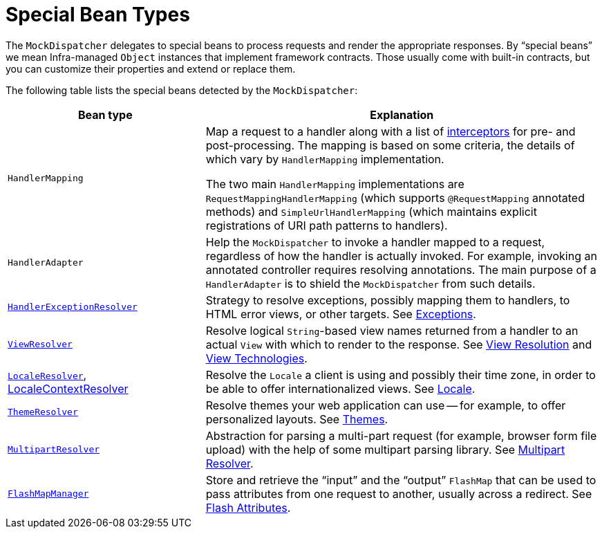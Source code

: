 [[mvc-mockApi-special-bean-types]]
= Special Bean Types

The `MockDispatcher` delegates to special beans to process requests and render the
appropriate responses. By "`special beans`" we mean Infra-managed `Object` instances that
implement framework contracts. Those usually come with built-in contracts, but
you can customize their properties and extend or replace them.

The following table lists the special beans detected by the `MockDispatcher`:

[[mvc-webappctx-special-beans-tbl]]
[cols="1,2", options="header"]
|===
| Bean type| Explanation

| `HandlerMapping`
| Map a request to a handler along with a list of
  xref:web/webmvc/mvc-mockApi/handlermapping-interceptor.adoc[interceptors] for pre- and post-processing.
  The mapping is based on some criteria, the details of which vary by `HandlerMapping`
  implementation.

  The two main `HandlerMapping` implementations are `RequestMappingHandlerMapping`
  (which supports `@RequestMapping` annotated methods) and `SimpleUrlHandlerMapping`
  (which maintains explicit registrations of URI path patterns to handlers).

| `HandlerAdapter`
| Help the `MockDispatcher` to invoke a handler mapped to a request, regardless of
  how the handler is actually invoked. For example, invoking an annotated controller
  requires resolving annotations. The main purpose of a `HandlerAdapter` is
  to shield the `MockDispatcher` from such details.

| xref:web/webmvc/mvc-mockApi/exceptionhandlers.adoc[`HandlerExceptionResolver`]
| Strategy to resolve exceptions, possibly mapping them to handlers, to HTML error
  views, or other targets. See xref:web/webmvc/mvc-mockApi/exceptionhandlers.adoc[Exceptions].

| xref:web/webmvc/mvc-mockApi/viewresolver.adoc[`ViewResolver`]
| Resolve logical `String`-based view names returned from a handler to an actual `View`
  with which to render to the response. See xref:web/webmvc/mvc-mockApi/viewresolver.adoc[View Resolution] and xref:web/webmvc-view.adoc[View Technologies].

| xref:web/webmvc/mvc-mockApi/localeresolver.adoc[`LocaleResolver`], xref:web/webmvc/mvc-mockApi/localeresolver.adoc#mvc-timezone[LocaleContextResolver]
| Resolve the `Locale` a client is using and possibly their time zone, in order to be able
  to offer internationalized views. See xref:web/webmvc/mvc-mockApi/localeresolver.adoc[Locale].

| xref:web/webmvc/mvc-mockApi/themeresolver.adoc[`ThemeResolver`]
| Resolve themes your web application can use -- for example, to offer personalized layouts.
  See xref:web/webmvc/mvc-mockApi/themeresolver.adoc[Themes].

| xref:web/webmvc/mvc-mockApi/multipart.adoc[`MultipartResolver`]
| Abstraction for parsing a multi-part request (for example, browser form file upload) with
  the help of some multipart parsing library. See xref:web/webmvc/mvc-mockApi/multipart.adoc[Multipart Resolver].

| xref:web/webmvc/mvc-controller/ann-methods/flash-attributes.adoc[`FlashMapManager`]
| Store and retrieve the "`input`" and the "`output`" `FlashMap` that can be used to pass
  attributes from one request to another, usually across a redirect.
  See xref:web/webmvc/mvc-controller/ann-methods/flash-attributes.adoc[Flash Attributes].
|===



